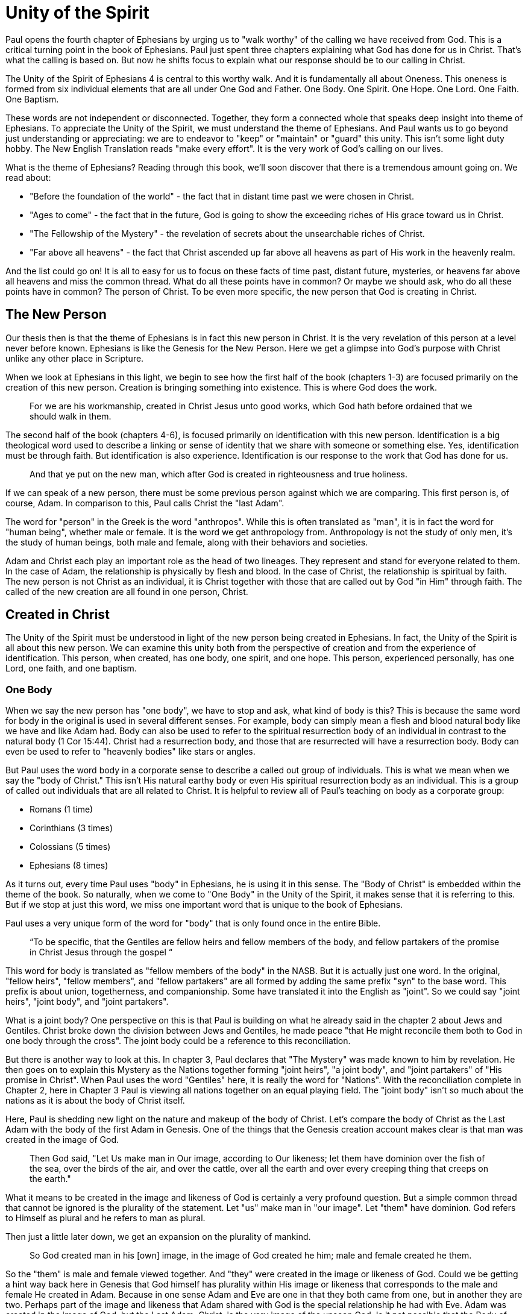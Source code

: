 = Unity of the Spirit

Paul opens the fourth chapter of Ephesians by urging us to "walk worthy" of the calling we have received from God.
This is a critical turning point in the book of Ephesians.
Paul just spent three chapters explaining what God has done for us in Christ.
That's what the calling is based on.
But now he shifts focus to explain what our response should be to our calling in Christ.

The Unity of the Spirit of Ephesians 4 is central to this worthy walk.
And it is fundamentally all about Oneness.
This oneness is formed from six individual elements that are all under One God and Father.
One Body.
One Spirit.
One Hope.
One Lord.
One Faith.
One Baptism.

These words are not independent or disconnected.
Together, they form a connected whole that speaks deep insight into theme of Ephesians.
To appreciate the Unity of the Spirit, we must understand the theme of Ephesians.
And Paul wants us to go beyond just understanding or appreciating: we are to endeavor to "keep" or "maintain" or "guard" this unity.
This isn't some light duty hobby.
The New English Translation reads "make every effort".
It is the very work of God's calling on our lives.

What is the theme of Ephesians?
Reading through this book, we'll soon discover that there is a tremendous amount going on.
We read about:

- "Before the foundation of the world" - the fact that in distant time past we were chosen in Christ.
- "Ages to come" - the fact that in the future, God is going to show the exceeding riches of His grace toward us in Christ.
- "The Fellowship of the Mystery" - the revelation of secrets about the unsearchable riches of Christ.
- "Far above all heavens" - the fact that Christ ascended up far above all heavens as part of His work in the heavenly realm.

And the list could go on!
It is all to easy for us to focus on these facts of time past, distant future, mysteries, or heavens far above all heavens and miss the common thread.
What do all these points have in common?
Or maybe we should ask, who do all these points have in common?
The person of Christ.
To be even more specific, the new person that God is creating in Christ.

== The New Person

Our thesis then is that the theme of Ephesians is in fact this new person in Christ.
It is the very revelation of this person at a level never before known.
Ephesians is like the Genesis for the New Person.
Here we get a glimpse into God’s purpose with Christ unlike any other place in Scripture.

When we look at Ephesians in this light, we begin to see how the first half of the book (chapters 1-3) are focused primarily on the creation of this new person.
Creation is bringing something into existence.
This is where God does the work.

____
For we are his workmanship, created in Christ Jesus unto good works, which God hath before ordained that we should walk in them.
[Eph 2:10 KJV]
____

The second half of the book (chapters 4-6), is focused primarily on identification with this new person.
Identification is a big theological word used to describe a linking or sense of identity that we share with someone or something else.
Yes, identification must be through faith.
But identification is also experience.
Identification is our response to the work that God has done for us.

____
And that ye put on the new man, which after God is created in righteousness and true holiness.
[Eph 4:24 KJV]
____

If we can speak of a new person, there must be some previous person against which we are comparing.
This first person is, of course, Adam.
In comparison to this, Paul calls Christ the "last Adam".

The word for "person" in the Greek is the word "anthropos".
While this is often translated as "man", it is in fact the word for "human being", whether male or female.
It is the word we get anthropology from.
Anthropology is not the study of only men, it's the study of human beings, both male and female, along with their behaviors and societies.

Adam and Christ each play an important role as the head of two lineages.
They represent and stand for everyone related to them.
In the case of Adam, the relationship is physically by flesh and blood.
In the case of Christ, the relationship is spiritual by faith.
The new person is not Christ as an individual, it is Christ together with those that are called out by God "in Him" through faith.
The called of the new creation are all found in one person, Christ.

== Created in Christ

The Unity of the Spirit must be understood in light of the new person being created in Ephesians.
In fact, the Unity of the Spirit is all about this new person.
We can examine this unity both from the perspective of creation and from the experience of identification.
This person, when created, has one body, one spirit, and one hope.
This person, experienced personally, has one Lord, one faith, and one baptism.

=== One Body

When we say the new person has "one body", we have to stop and ask, what kind of body is this?
This is because the same word for body in the original is used in several different senses.
For example, body can simply mean a flesh and blood natural body like we have and like Adam had.
Body can also be used to refer to the spiritual resurrection body of an individual in contrast to the natural body (1 Cor 15:44).
Christ had a resurrection body, and those that are resurrected will have a resurrection body.
Body can even be used to refer to "heavenly bodies" like stars or angles.

But Paul uses the word body in a corporate sense to describe a called out group of individuals.
This is what we mean when we say the "body of Christ."
This isn't His natural earthy body or even His spiritual resurrection body as an individual.
This is a group of called out individuals that are all related to Christ.
It is helpful to review all of Paul's teaching on body as a corporate group:

- Romans (1 time)
- Corinthians (3 times)
- Colossians (5 times)
- Ephesians (8 times)

As it turns out, every time Paul uses "body" in Ephesians, he is using it in this sense.
The "Body of Christ" is embedded within the theme of the book.
So naturally, when we come to "One Body" in the Unity of the Spirit, it makes sense that it is referring to this.
But if we stop at just this word, we miss one important word that is unique to the book of Ephesians.

Paul uses a very unique form of the word for "body" that is only found once in the entire Bible.

____
“To be specific, that the Gentiles are fellow heirs and fellow members of the body, and fellow partakers of the promise in Christ Jesus through the gospel “
[Eph 3:6 NASB]
____

This word for body is translated as "fellow members of the body" in the NASB.
But it is actually just one word.
In the original, "fellow heirs", "fellow members", and "fellow partakers" are all formed by adding the same prefix "syn" to the base word.
This prefix is about union, togetherness, and companionship.
Some have translated it into the English as "joint".
So we could say "joint heirs", "joint body", and "joint partakers".

What is a joint body?
One perspective on this is that Paul is building on what he already said in the chapter 2 about Jews and Gentiles.
Christ broke down the division between Jews and Gentiles, he made peace "that He might reconcile them both to God in one body through the cross".
The joint body could be a reference to this reconciliation.

But there is another way to look at this.
In chapter 3, Paul declares that "The Mystery" was made known to him by revelation.
He then goes on to explain this Mystery as the Nations together forming "joint heirs", "a joint body", and "joint partakers" of "His promise in Christ".
When Paul uses the word "Gentiles" here, it is really the word for "Nations".
With the reconciliation complete in Chapter 2, here in Chapter 3 Paul is viewing all nations together on an equal playing field.
The "joint body" isn't so much about the nations as it is about the body of Christ itself.

Here, Paul is shedding new light on the nature and makeup of the body of Christ.
Let's compare the body of Christ as the Last Adam with the body of the first Adam in Genesis.
One of the things that the Genesis creation account makes clear is that man was created in the image of God.

____
Then God said, "Let Us make man in Our image, according to Our likeness; let them have dominion over the fish of the sea, over the birds of the air, and over the cattle, over all the earth and over every creeping thing that creeps on the earth."
[Gen 1:26 NKJV]
____

What it means to be created in the image and likeness of God is certainly a very profound question.
But a simple common thread that cannot be ignored is the plurality of the statement.
Let "us" make man in "our image".
Let "them" have dominion.
God refers to Himself as plural and he refers to man as plural.

Then just a little later down, we get an expansion on the plurality of mankind.

____
So God created man in his [own] image, in the image of God created he him; male and female created he them.
[Gen 1:27 KJV]
____

So the "them" is male and female viewed together.
And "they" were created in the image or likeness of God.
Could we be getting a hint way back here in Genesis that God himself has plurality within His image or likeness that corresponds to the male and female He created in Adam.
Because in one sense Adam and Eve are one in that they both came from one, but in another they are two.
Perhaps part of the image and likeness that Adam shared with God is the special relationship he had with Eve.
Adam was created in the image of God, but the Last Adam, Christ, is the very image of the unseen God.
Is it not possible that the Body of Christ Himself just might reflect the plurality we see in the body of the first Adam?

When Paul is writing to the both the Ephesians and the Corinthians, he refers to the churches as the "Body of Christ".
When writing to the Corinthians, he compares them to a "chaste virgin".
In other words, he associates their identity with a female illustration.
But when writing to the Ephesians, he compares them to a "perfect man" or a "perfect husband".
This isn't the word for anthropos or human being, it is the word for a full grown male.
And it can be used to refer to a husband.

Can 1 + 1 = One?

=== One Spirit

What else beyond the body is required to make a complete living person?
A body in and of it self is not a living creature.
We can have a body that's dead, and we can have a body that's alive.

There are some that would say a person has a body, soul, and spirit.
In other words, a person is a trichotomy of three parts.
This thinking is supported by the ancient Greek view that the soul is the immortal, immaterial part of a person.
In this view, the soul continues in existence beyond death.
Soul is trapped inside the body until death.

If we come to Scripture with this assumption looking for verses to prove it, we will no doubt find some.
But if we come to Scripture with the goal of gaining a Scriptural understanding of the soul, a different perspective will emerge.

In the Hebrew mind, the soul is not a part of the person, it is the complete living person.
When body and spirit are brought together, a living soul is formed.
We see this clearly in the creation account of man.

____
And the LORD God formed man [of] the dust of the ground, and breathed into his nostrils the breath of life; and man became a living soul.
[Gen 2:7 KJV]
____

To state this the other way, if we take the spirit away from the body, life cannot continue.
James supports this view of death when he is explaining the relationship between faith and works.
____
For as the body without the spirit is dead, so faith without works is dead also.”
[Jas 2:26 KJV]
____

Adam required spirit to become a living creature.
The new person in Christ is no different.
But the Spirit in this person is the very Spirit of God dwelling within us.

=== One Hope

The word hope is a word that easily gets diluted when we use it outside of the Scriptural sense.
Often, when we say "hope", were speaking about our wishes that rest on little more than our own desires.

But hope in a Biblical sense is much different.
It is the expectation of something promised by God.
It rests solidly on the Word of God.
And when we hope for something, we do not yet have it or see it.
We look forward to it.
We expect it.
What, then, does hope mean for the New Person?

After God created Adam as male and female, the very next thing He did was bless them.
When God speaks blessing to Adam, He is giving them their hope, their purpose.
God would not create something lacking purpose.

From Genesis 1:28, we can see this was a three-fold hope:

1. Filling the earth
2. Subduing the earth
3. Dominion over the animals

These words are strong words in the Hebrew.
Without plumbing the depths of their meaning, suffice it to say that they imply what is essentially a kingdom on the earth.
And this kingdom would have been a good thing for the Earth.
To subdue is not to sabotage.
Dominion is not destruction.
To subdue and have dominion imply establishing order and government.

When we come to Ephesians chapter 1, we see the same pairing of blessing and hope.
But this time, the blessing is all in Christ.
And the blessings are spiritual blessings in the heavens.
Once again, we see find three-fold hope in Christ that has Him:

1. Far above all dominion
2. Put all things under his feet
3. Filling all things

Interestingly enough, the order here is reversed.
It starts with dominion over all and it ends with filling all things.

In Jewish families, the firstborn son receives a special blessing and inheritance from the father.
This is a tradition that can be traced far back into the Old Testament.
There are some that say God did this as a way to differentiate the nation of Israel from the practices of the pagan nations at the time.
Among the nations that practiced human sacrifice, the firstborn was often chosen.
So instead of Jewish families sacrificing their firstborn, they blessed the firstborn.

God's plan for filling, ordering, and governing all creation rests in Christ.
Christ is the firstborn of all creation.
And as God's firstborn Son, it is through Him that the blessing flows.
This is the hope of Christ.
This is the hope of the new person created in Christ.

== Identification in Christ

Much like Adam had a body, a spirit, and a hope, the new person in Christ has one body, one spirit, one hope.
While studying the new person from this perspective is certainly insightful, it is like describing someone from the outside without ever experiencing life as they do.
It is only when we have been identified with this new person that we experience life as that person.
When we have been identified with Christ, we can say we have one Lord, one faith, one baptism.

=== One Lord

When we say the New Person has One Lord, we are defining a relationship.
The word Lord is the word for Master.
In the Greek this word implies ownership and authority.
If we call Christ Lord, we are at the same time putting ourselves in submission to His authority.

One of the titles most commonly associated with Christ in this capacity is King.
And He is, of course, the King of Kings.
But the title King is strangely absent from the book of Ephesians.
King is a title that is tied heavily to the earthly realm.
It's about kings and kingdoms on the earth.
The Kingdom of Heaven, even though heavenly in origin, is ultimately realized on earth.

But what can we say about this title "Lord" or "Master"?
It expands beyond just the earth to include the heavens.
In Colossians we learn about Christ's special relationship to all creation.

____
He is the image of the invisible God, the firstborn over all creation. For by Him all things were created that are in heaven and that are on earth, visible and invisible, whether thrones or dominions or principalities or powers. All things were created through Him and for Him. And He is before all things, and in Him all things consist.
[Col 1:15-17 NKJV]
____

It was through Christ and for Christ that all things were created.
This includes the visible and the invisible, the earthly and the heavenly.
While Christian tradition and Christian creeds might say that it was the Father that created all things, it is the firm teaching of Scripture that all things were created  by, through, and for Christ.

When we acknowledge "One Lord", we’re acknowledging Christ’s authority as Lord.
But at the same time, we’re also learning about our own identity in Him.

____
And He is the head of the body, the church, who is the beginning, the firstborn from the dead, that in all things He may have the preeminence.
[Col 1:18 NKJV]
____

The Head of all principality and power, the One that will have preeminence in all things is also the Head of the Body.
In Ephesians, Paul identifies Christ as the Head over all things to the Church.
And as the Lord who has ascended far above all Heavens, what is under His feet?
All things are under His feet.
If Christ is the Head and He is over the Church, and if all things are under His feet, where does that put us?
The body is below the head and above the stuff under the feet.
We are members of His flesh and His bones.
His hope is our hope.
When we say “Lord”, this is what we should be thinking of.
This is where we find our Identity.

=== One Faith

When God creates something, is faith required?
How does faith relate to creation?
Both faith and creation share something closely in common.
Neither are possible without the Word of God.

In the Gospel of John, it is the Word of God which made all things in the beginning (John 1:1).
This Word was Christ; the Word was made flesh in Him.
In the Genesis creation account, God speaks the creation into existence.

In the Psalms, David speaks of the magnitude of the creation of the Lord.
This creation covers the earth, the heavens, and the heavens of heavens.
It includes animals, people, and angels.
All of these were created at the command of God.

____
Let them praise the name of the LORD, For He commanded and they were created.
[Psa 148:5 NKJV]
____

When God speaks to create, is there any choice in the matter?
He commands the creation.
There is no faith involved on the part of those that were created.
It's like Isaiah says "Shall the clay say to him who forms it, What are you making?"
We have about as much say in the matter of God creating us as we do in choosing our parents.

Notice how praising God is an admonition, not a command.
God gave creation the ability to praise Him, but He does not force it to praise Him.

As the forerunner to the earthly ministry of Christ, John the Baptist was proclaiming a message of repentance and baptism.
One day, some of the Pharisees and Sadducees came to his baptism.
Rather than baptism them, John asks them a question.

____
Brood of vipers! Who warned you to flee from the wrath to come? Therefore bear fruits worthy of repentance, and do not think to say to yourselves, 'We have Abraham as [our] father.' For I say to you that God is able to raise up children to Abraham from these stones.
[Mat 3:7-9 NKJV]
____

John certainly had a way with words.
Why would John speak about God raising up children of Abraham from these stones?
What did these stones have in common with the Pharisees?
The Pharisees took pride in the fact that they were physical descendants of Abraham.
Of course, they had no real say in this matter.
They had no more control of their own birth than the stone did.

But when it came to the Words of God, these Pharisees were as deaf, blind, and hard as a stone.
John's ministry was about the fruits of repentance.
Fruit implies some response to the Word of God.
It requires faith.
There was no faith in these hearts.
Even rock hard stone can't resist God, but a hard heart is resistance towards God.

God could have spoken to those stones and created physical children of Abraham.
The children raised up from the stones would have been just as physically related to Abraham as the Pharisees were.
But this isn't the kind of creation God was looking for.
Flesh and blood does not inherit the Kingdom of Heaven.
God desires faith in the inside.
When the Word of God is combined with faith, a new kind of creation is made.

Paul brings faith and the new creation closely together in Ephesians chapter two:
____
For by grace you have been saved through faith, and that not of yourselves; [it is] the gift of God, 9 not of works, lest anyone should boast. 10 For we are His workmanship, created in Christ Jesus for good works, which God prepared beforehand that we should walk in them.
[Eph 2:8-10 NKJV]
____

This faith does not come out of us.
It isn't based upon our words or our ideas.
It is based solidly upon the Word and calling of God.
All we can do is receive or reject this wonderful gift.

The old person is a material creation; the new person is a faith creation.
The old person was created by the Word and command of God.
The new person is created by the Word only through faith.
No amount of religion, effort, or good works can turn the old creation into the new creation.
The new person is a fundamentally different type of creation.

=== One Baptism

When we realize there are these two different creations in Scripture, the material creation in Adam and the faith creation in Christ, we at some point have to ask ourselves which one is our real identity?
We cannot have a solid sense of identity until we answer that question.
Is our identity found in the old person and what we inherit by nature from Adam, or is it found in the new person and what we inherit by faith in Christ?

This question of identity is fundamental to the "One Baptism" of the Unity of the Spirit.
Some of you may come to this point already thinking, "of course there is only one baptism!".
But others may see this and think, "how can there possibly be only one?"
We don't have to look very far in Scripture or within Christianity to realize that baptism is both a complicated and controversial topic.

What we do have to keep in mind the theme of the book of Ephesians.
Our thesis is that this book is about the New Person being created in Christ Jesus.
When Paul says there is "One Baptism", he is speaking specifically about this new creation in Christ.
It's as if he is saying that this new person has "One Baptism."

It's difficult to truly understand this "One Baptism" if we don't face the fact that there are multiple baptisms spoken of throughout Scripture.
In fact, there are at least three illustrated right within the life of Christ.

One of the best ways to understand baptism is to look at the baptisms present within the life of Christ Himself.
Right at the beginning of His earthly ministry, Christ was baptized by John in the Jordan River.
Water baptism has a history that goes far back into the Old Covenant priesthood.
In fact, when Moses ordained Aaron as the first High Priest, one part of the ceremony was baptism in water.

After Moses baptized Aaron in water, he anointed him with oil.
Oil in Scripture is symbolic of the Holy Spirit.
Anointing in oil was something of significance under the Old Covenant.
But under the New Covenant, there was a far more powerful and lasting anointing.
The anointing of the Holy Spirit.
After John baptized Jesus, the Holy Spirit was seen descending on Him like a dove.
The spirit baptism manifested itself in the life of Christ through the gifts of the Spirit.
These were the sign gifts promised as part of the New Covenant.
They were the signs and tools of a priest under the New Covenant.

But we stop at the water baptism of the Old Covenant or the spirit baptism of the New Covenant, we have an incomplete picture of baptism.
After Christ was baptized by John and anointed in the Holy Spirit He spoke of a third baptism that was yet future.
"I have a baptism to be baptized with" He says in Luke 12.
And this weighed heavily on Him until it was accomplished.
He was anticipating the baptism that was accomplished at the cross.
The baptism of His death, burial, and resurrection.

When Paul is teaching about baptism in Scripture, he is teaching almost exclusively about this baptism.
In Romans 6:3 Paul says "Or do you not know that as many of us as were baptized into Christ Jesus were baptized into His death?"
This isn't water baptism or spirit anointing.
This is identification with the death, burial, and resurrection of Christ.

The baptism achieved by Christ at the cross is absolutely fundamental to the creation of the new person in Christ.
The cross represents the completion of the Old Covenant in Christ.
The cross enables the commissioning of the New Covenant with its Spirit anointing.
But the baptism of the cross is fundamentally the One Baptism of the New Creation.
It is not possible to be a new person in Christ without this baptism.
Every calling and purpose of God within the new creation ultimately must have it's basis here.

There is a side of this identification that can only be done by Christ.
We are complete in Him and nothing can undo that.
But there is a side to identification that requires us to identify with Him.
There comes a point where we have to put on Christ, as Paul says in Galatians 3:27 "For as many of you as were baptized into Christ have put on Christ."

In Colossians 2, Paul lays out in detail the work of Christ for us on the Cross:

1. "In Him you were circumcised ... without hands"
2. "Buried with Him in Baptism"
3. "Raised with Him through Faith"

This is our completeness in Him.
It is out of our power to do or undo this.

But in Ephesians 4, we come to our response to this wonderful work of Christ.
Here we must:

1. "Put off the old person"
2. "Be renewed in the spirit of your mind"
3. "Put on the new person"

Keeping the Unity of the Spirit, making every effort to do so, is putting on the new person in Christ.
Every good work we were created to do starts here.

== Walking towards Hope

In Ephesians, God has made known to us incredible things regarding the Mystery of His will.

____
That in the dispensation of the fulness of times he might gather together in one all things in Christ, both which are in heaven, and which are on earth; [even] in him:
[Ephesians 1:10]
____

The Unity of the Spirit looks forward in anticipation to this ultimate realization of the Mystery of God's will.
That's the ultimate hope, the destination.

But God cares as much about the journey as He does about the destination.
He doesn't just give us distant future hope.
He gives us work to do in the here and now.

Adam's ultimate purpose was one of dominion over the earth.
This is the hope God proclaimed as he blessed them in Genesis chapter 1.
But in chapter 2, the day to day work that God gave Adam to do was to dress and keep the garden in Eden.
He had an ultimate hope and purpose, but he also had immediate work to do.
No doubt the purpose and work for Adam were closely related.
One has to wonder if the situation between Eve and the serpent that ultimately led to the fall was due to some neglect in this day to day work on the part of Adam.

God wants us to keep our eye on the future hope and prize.
We do this each day by walking in the good works God has created us for.
Making every effort to guard the Unity of the Spirit.
This is the will of God for our lives today.
One Body. One Spirit. One Hope. One Lord. One Faith. One Baptism.
One God and Father above all.
